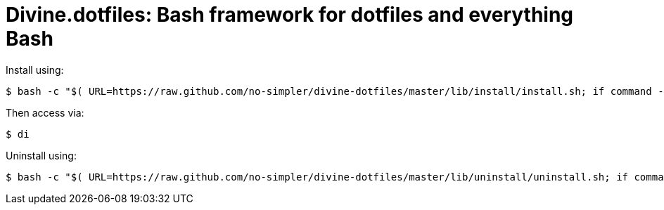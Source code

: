 = Divine.dotfiles: Bash framework for dotfiles and everything Bash

Install using:

[source,bash]
----
$ bash -c "$( URL=https://raw.github.com/no-simpler/divine-dotfiles/master/lib/install/install.sh; if command -v curl >/dev/null 2>&1; then curl -fsSL $URL; elif command -v wget >/dev/null 2>&1; then wget -qO - $URL; else printf >&2 '\n==> Unable to install: failed to detect neither curl nor wget\n'; fi )"
----

Then access via:

[source,bash]
----
$ di
----

Uninstall using:

[source,bash]
----
$ bash -c "$( URL=https://raw.github.com/no-simpler/divine-dotfiles/master/lib/uninstall/uninstall.sh; if command -v curl >/dev/null 2>&1; then curl -fsSL $URL; elif command -v wget >/dev/null 2>&1; then wget -qO - $URL; else printf >&2 '\n==> Unable to uninstall: failed to detect neither curl nor wget\n'; fi )"
----

